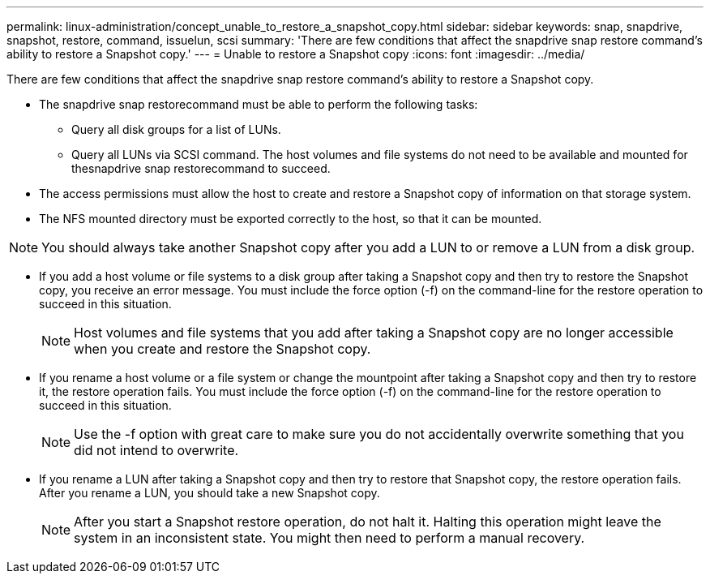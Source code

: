 ---
permalink: linux-administration/concept_unable_to_restore_a_snapshot_copy.html
sidebar: sidebar
keywords: snap, snapdrive, snapshot, restore, command, issuelun, scsi
summary: 'There are few conditions that affect the snapdrive snap restore command’s ability to restore a Snapshot copy.'
---
= Unable to restore a Snapshot copy
:icons: font
:imagesdir: ../media/

[.lead]
There are few conditions that affect the snapdrive snap restore command's ability to restore a Snapshot copy.

* The snapdrive snap restorecommand must be able to perform the following tasks:
 ** Query all disk groups for a list of LUNs.
 ** Query all LUNs via SCSI command.
The host volumes and file systems do not need to be available and mounted for thesnapdrive snap restorecommand to succeed.
* The access permissions must allow the host to create and restore a Snapshot copy of information on that storage system.
* The NFS mounted directory must be exported correctly to the host, so that it can be mounted.

NOTE: You should always take another Snapshot copy after you add a LUN to or remove a LUN from a disk group.

* If you add a host volume or file systems to a disk group after taking a Snapshot copy and then try to restore the Snapshot copy, you receive an error message. You must include the force option (-f) on the command-line for the restore operation to succeed in this situation.
+
NOTE: Host volumes and file systems that you add after taking a Snapshot copy are no longer accessible when you create and restore the Snapshot copy.

* If you rename a host volume or a file system or change the mountpoint after taking a Snapshot copy and then try to restore it, the restore operation fails. You must include the force option (-f) on the command-line for the restore operation to succeed in this situation.
+
NOTE: Use the -f option with great care to make sure you do not accidentally overwrite something that you did not intend to overwrite.

* If you rename a LUN after taking a Snapshot copy and then try to restore that Snapshot copy, the restore operation fails. After you rename a LUN, you should take a new Snapshot copy.
+
NOTE: After you start a Snapshot restore operation, do not halt it. Halting this operation might leave the system in an inconsistent state. You might then need to perform a manual recovery.
